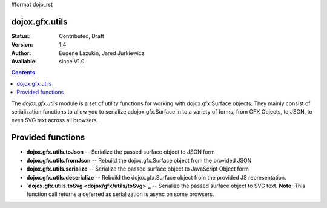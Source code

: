 #format dojo_rst

dojox.gfx.utils
===============

:Status: Contributed, Draft
:Version: 1.4
:Author: Eugene Lazukin, Jared Jurkiewicz
:Available: since V1.0

.. contents::
  :depth: 2

The *dojox.gfx.utils* module is a set of utility functions for working with dojox.gfx.Surface objects.  They mainly consist of serialization functions to allow you to serialize adojox.gfx.Surface in to a variety of forms, from GFX Objects, to JSON, to even SVG text across all browsers.

Provided functions
==================

* **dojox.gfx.utils.toJson**
  -- Serialize the passed surface object to JSON form
* **dojox.gfx.utils.fromJson**
  -- Rebuild the dojox.gfx.Surface object from the provided JSON
* **dojox.gfx.utils.serialize**
  -- Serialize the passed surface object to JavaScript Object form
* **dojox.gfx.utils.deserialize**
  -- Rebuild the dojox.gfx.Surface object from the provided JS representation.
* **`dojox.gfx.utils.toSvg <dojox/gfx/utils/toSvg>`_**
  -- Serialize the passed surface object to SVG text.  **Note:** This function call returns a deferred as serialization is async on some browsers.

